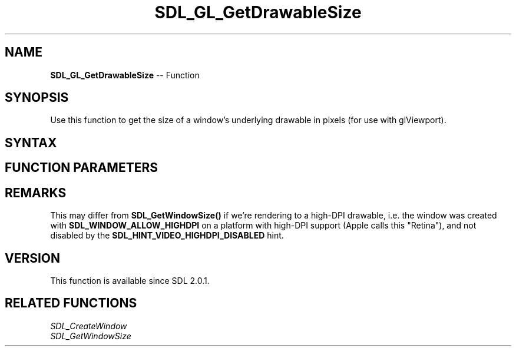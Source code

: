 .TH SDL_GL_GetDrawableSize 3 "2018.10.07" "https://github.com/haxpor/sdl2-manpage" "SDL2"
.SH NAME
\fBSDL_GL_GetDrawableSize\fR -- Function

.SH SYNOPSIS
Use this function to get the size of a window's underlying drawable in pixels (for use with glViewport).

.SH SYNTAX
.TS
tab(:) allbox;
a.
T{
.nf
void SDL_GL_GetDrawableSize(SDL_Window* window,
                            int*        w,
                            int*        h)
.fi
T}
.TE

.SH FUNCTION PARAMETERS
.TS
tab(:) allbox;
ab l.
window:T{
the window from which the drawable size should be queried
T}
w:T{
a pointer to variable for storing the width in pixels, may be NULL
T}
h:T{
a pointer to variable for storing the height in pixels, may be NULL
T}
.TE

.SH REMARKS
This may differ from \fBSDL_GetWindowSize()\fR if we're rendering to a high-DPI drawable, i.e. the window was created with \fBSDL_WINDOW_ALLOW_HIGHDPI\fR on a platform with high-DPI support (Apple calls this "Retina"), and not disabled by the \fBSDL_HINT_VIDEO_HIGHDPI_DISABLED\fR hint.

.SH VERSION
This function is available since SDL 2.0.1.

.SH RELATED FUNCTIONS
\fISDL_CreateWindow
.br
\fISDL_GetWindowSize
